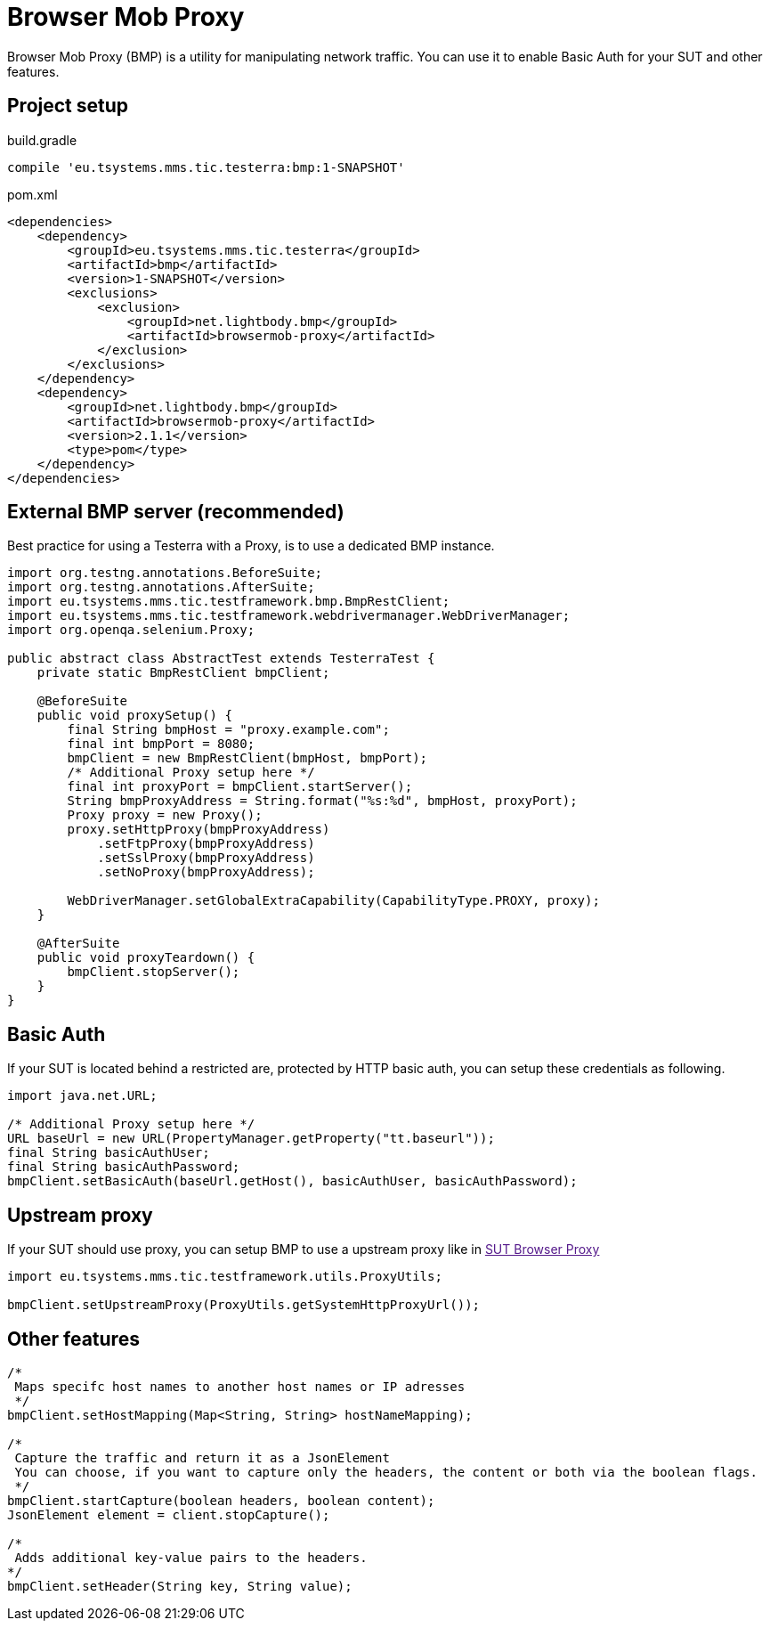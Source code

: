 = Browser Mob Proxy

Browser Mob Proxy (BMP) is a utility for manipulating network traffic. You can use it to enable Basic Auth for your SUT and other features.

== Project setup

.build.gradle
[source, gradle, role="primary"]
----
compile 'eu.tsystems.mms.tic.testerra:bmp:1-SNAPSHOT'
----

.pom.xml
[source, xml, role="secondary"]
----
<dependencies>
    <dependency>
        <groupId>eu.tsystems.mms.tic.testerra</groupId>
        <artifactId>bmp</artifactId>
        <version>1-SNAPSHOT</version>
        <exclusions>
            <exclusion>
                <groupId>net.lightbody.bmp</groupId>
                <artifactId>browsermob-proxy</artifactId>
            </exclusion>
        </exclusions>
    </dependency>
    <dependency>
        <groupId>net.lightbody.bmp</groupId>
        <artifactId>browsermob-proxy</artifactId>
        <version>2.1.1</version>
        <type>pom</type>
    </dependency>
</dependencies>
----

== External BMP server (recommended)

Best practice for using a Testerra with a Proxy, is to use a dedicated BMP instance.

[source,java]
----
import org.testng.annotations.BeforeSuite;
import org.testng.annotations.AfterSuite;
import eu.tsystems.mms.tic.testframework.bmp.BmpRestClient;
import eu.tsystems.mms.tic.testframework.webdrivermanager.WebDriverManager;
import org.openqa.selenium.Proxy;

public abstract class AbstractTest extends TesterraTest {
    private static BmpRestClient bmpClient;

    @BeforeSuite
    public void proxySetup() {
        final String bmpHost = "proxy.example.com";
        final int bmpPort = 8080;
        bmpClient = new BmpRestClient(bmpHost, bmpPort);
        /* Additional Proxy setup here */
        final int proxyPort = bmpClient.startServer();
        String bmpProxyAddress = String.format("%s:%d", bmpHost, proxyPort);
        Proxy proxy = new Proxy();
        proxy.setHttpProxy(bmpProxyAddress)
            .setFtpProxy(bmpProxyAddress)
            .setSslProxy(bmpProxyAddress)
            .setNoProxy(bmpProxyAddress);

        WebDriverManager.setGlobalExtraCapability(CapabilityType.PROXY, proxy);
    }

    @AfterSuite
    public void proxyTeardown() {
        bmpClient.stopServer();
    }
}
----

== Basic Auth

If your SUT is located behind a restricted are, protected by HTTP basic auth, you can setup these credentials as following.

[source,java]
----
import java.net.URL;

/* Additional Proxy setup here */
URL baseUrl = new URL(PropertyManager.getProperty("tt.baseurl"));
final String basicAuthUser;
final String basicAuthPassword;
bmpClient.setBasicAuth(baseUrl.getHost(), basicAuthUser, basicAuthPassword);
----

== Upstream proxy

If your SUT should use proxy, you can setup BMP to use a upstream proxy like in link:[SUT Browser Proxy]

[source,java]
----
import eu.tsystems.mms.tic.testframework.utils.ProxyUtils;

bmpClient.setUpstreamProxy(ProxyUtils.getSystemHttpProxyUrl());
----

== Other features

[source,java]
----
/*
 Maps specifc host names to another host names or IP adresses
 */
bmpClient.setHostMapping(Map<String, String> hostNameMapping);

/*
 Capture the traffic and return it as a JsonElement
 You can choose, if you want to capture only the headers, the content or both via the boolean flags.
 */
bmpClient.startCapture(boolean headers, boolean content);
JsonElement element = client.stopCapture();

/*
 Adds additional key-value pairs to the headers.
*/
bmpClient.setHeader(String key, String value);
----
